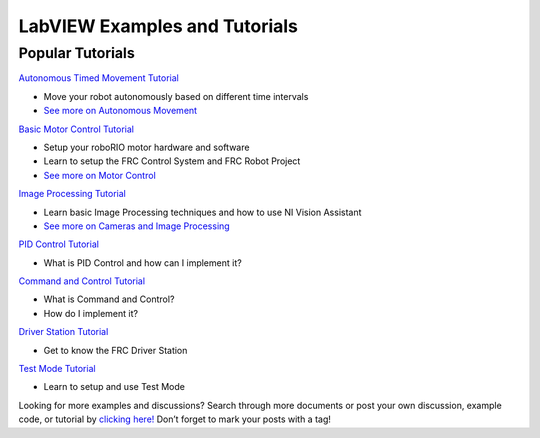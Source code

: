 LabVIEW Examples and Tutorials
======================================

.. image::images/ni-logo.png

Popular Tutorials
-----------------

`Autonomous Timed Movement Tutorial <http://forums.ni.com/docs/DOC-26295>`__

-  Move your robot autonomously based on different time intervals
-  `See more on Autonomous Movement <http://forums.ni.com/community/academic/student_competitions/frc?view=all#/?tag=1641&tagSet=1895>`__

`Basic Motor Control Tutorial <http://forums.ni.com/docs/DOC-14723>`__

-  Setup your roboRIO motor hardware and software
-  Learn to setup the FRC Control System and FRC Robot Project
-  `See more on Motor Control <http://forums.ni.com/community/academic/student_competitions/frc?view=all#/?tag=14410&tagSet=1894>`__

`Image Processing Tutorial <http://forums.ni.com/docs/DOC-26318>`__

-  Learn basic Image Processing techniques and how to use NI Vision Assistant
-  `See more on Cameras and Image Processing <http://forums.ni.com/community/academic/student_competitions/frc?view=all#/?tag=1010&tagSet=1894>`__

`PID Control Tutorial <http://forums.ni.com/docs/DOC-26317>`__

-  What is PID Control and how can I implement it?

`Command and Control Tutorial <http://forums.ni.com/docs/DOC-46544>`__

-  What is Command and Control?
-  How do I implement it?

`Driver Station Tutorial <http://forums.ni.com/docs/DOC-26297>`__

-  Get to know the FRC Driver Station

`Test Mode Tutorial <http://forums.ni.com/docs/DOC-26314>`__

-  Learn to setup and use Test Mode

Looking for more examples and discussions? Search through more documents or post your own discussion, example code, or tutorial by \ `clicking here! <http://forums.ni.com/community/academic/student_competitions/frc?view=all#/?tagSet=undefined>`__\  Don’t forget to mark your posts with a tag!
